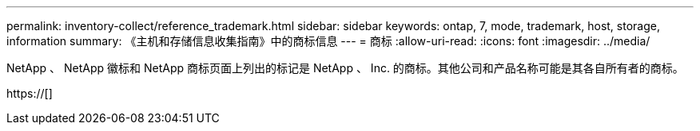 ---
permalink: inventory-collect/reference_trademark.html 
sidebar: sidebar 
keywords: ontap, 7, mode, trademark, host, storage, information 
summary: 《主机和存储信息收集指南》中的商标信息 
---
= 商标
:allow-uri-read: 
:icons: font
:imagesdir: ../media/


NetApp 、 NetApp 徽标和 NetApp 商标页面上列出的标记是 NetApp 、 Inc. 的商标。其他公司和产品名称可能是其各自所有者的商标。

https://[]
